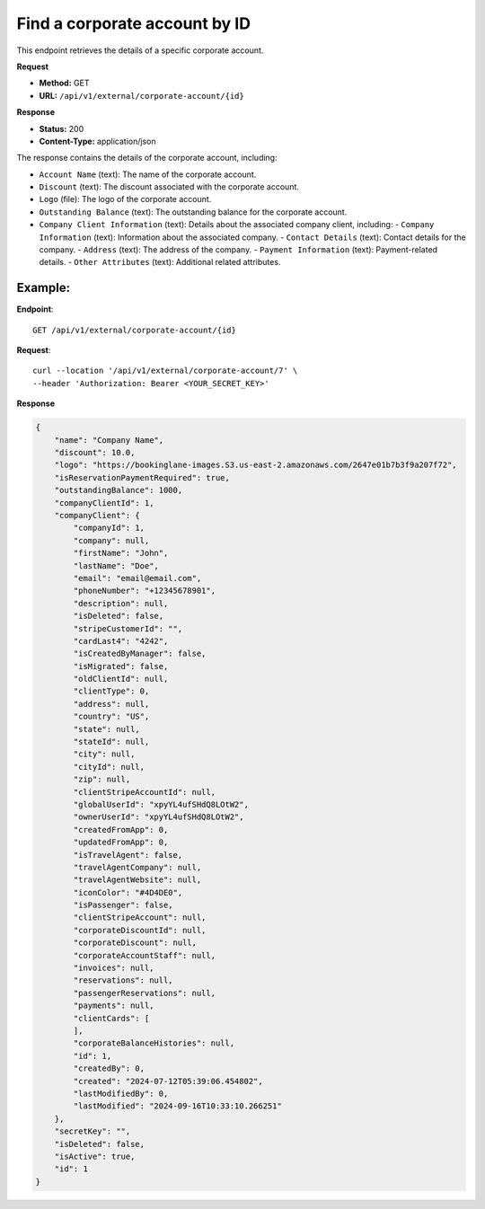 Find a corporate account by ID
==============================

This endpoint retrieves the details of a specific corporate account.

**Request**

- **Method:** GET
- **URL:** ``/api/v1/external/corporate-account/{id}``

**Response**

- **Status:** 200
- **Content-Type:** application/json

The response contains the details of the corporate account, including:

- ``Account Name`` (text): The name of the corporate account.
- ``Discount`` (text): The discount associated with the corporate account.
- ``Logo`` (file): The logo of the corporate account.
- ``Outstanding Balance`` (text): The outstanding balance for the corporate account.
- ``Company Client Information`` (text): Details about the associated company client, including:
  - ``Company Information`` (text): Information about the associated company.
  - ``Contact Details`` (text): Contact details for the company.
  - ``Address`` (text): The address of the company.
  - ``Payment Information`` (text): Payment-related details.
  - ``Other Attributes`` (text): Additional related attributes.

Example:
--------

**Endpoint**::

   GET /api/v1/external/corporate-account/{id}

**Request**::

      curl --location '/api/v1/external/corporate-account/7' \
      --header 'Authorization: Bearer <YOUR_SECRET_KEY>'

**Response**

.. code-block:: json

    {
        "name": "Company Name",
        "discount": 10.0,
        "logo": "https://bookinglane-images.S3.us-east-2.amazonaws.com/2647e01b7b3f9a207f72",
        "isReservationPaymentRequired": true,
        "outstandingBalance": 1000,
        "companyClientId": 1,
        "companyClient": {
            "companyId": 1,
            "company": null,
            "firstName": "John",
            "lastName": "Doe",
            "email": "email@email.com",
            "phoneNumber": "+12345678901",
            "description": null,
            "isDeleted": false,
            "stripeCustomerId": "",
            "cardLast4": "4242",
            "isCreatedByManager": false,
            "isMigrated": false,
            "oldClientId": null,
            "clientType": 0,
            "address": null,
            "country": "US",
            "state": null,
            "stateId": null,
            "city": null,
            "cityId": null,
            "zip": null,
            "clientStripeAccountId": null,
            "globalUserId": "xpyYL4ufSHdQ8LOtW2",
            "ownerUserId": "xpyYL4ufSHdQ8LOtW2",
            "createdFromApp": 0,
            "updatedFromApp": 0,
            "isTravelAgent": false,
            "travelAgentCompany": null,
            "travelAgentWebsite": null,
            "iconColor": "#4D4DE0",
            "isPassenger": false,
            "clientStripeAccount": null,
            "corporateDiscountId": null,
            "corporateDiscount": null,
            "corporateAccountStaff": null,
            "invoices": null,
            "reservations": null,
            "passengerReservations": null,
            "payments": null,
            "clientCards": [
            ],
            "corporateBalanceHistories": null,
            "id": 1,
            "createdBy": 0,
            "created": "2024-07-12T05:39:06.454802",
            "lastModifiedBy": 0,
            "lastModified": "2024-09-16T10:33:10.266251"
        },
        "secretKey": "",
        "isDeleted": false,
        "isActive": true,
        "id": 1
    }
